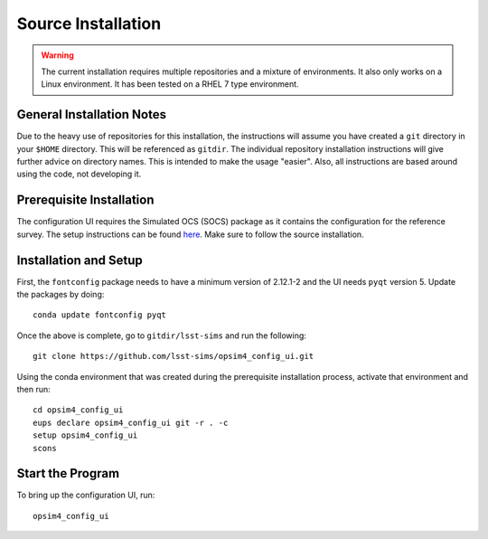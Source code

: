 Source Installation
+++++++++++++++++++

.. warning::

	The current installation requires multiple repositories and a mixture of environments. It also only works on a Linux environment. It has been tested on a RHEL 7 type environment.

General Installation Notes
--------------------------

Due to the heavy use of repositories for this installation, the instructions will assume you have created a ``git`` directory in your ``$HOME`` directory. This will be referenced as ``gitdir``. The individual repository installation instructions will give further advice on directory names. This is intended to make the usage "easier". Also, all instructions are based around using the code, not developing it.

Prerequisite Installation
-------------------------

The configuration UI requires the Simulated OCS (SOCS) package as it contains the configuration for the reference survey. The setup instructions can be found `here <https://lsst-sims.github.io/sims_ocs/installation.html>`_. Make sure to follow the source installation.

Installation and Setup
----------------------

First, the ``fontconfig`` package needs to have a minimum version of 2.12.1-2 and the UI needs ``pyqt`` version 5. Update the packages by doing::

	conda update fontconfig pyqt

Once the above is complete, go to ``gitdir/lsst-sims`` and run the following::

	git clone https://github.com/lsst-sims/opsim4_config_ui.git

Using the conda environment that was created during the prerequisite installation process, activate that environment and then run::

	cd opsim4_config_ui
	eups declare opsim4_config_ui git -r . -c
	setup opsim4_config_ui
	scons

Start the Program
-----------------

To bring up the configuration UI, run::

	opsim4_config_ui
